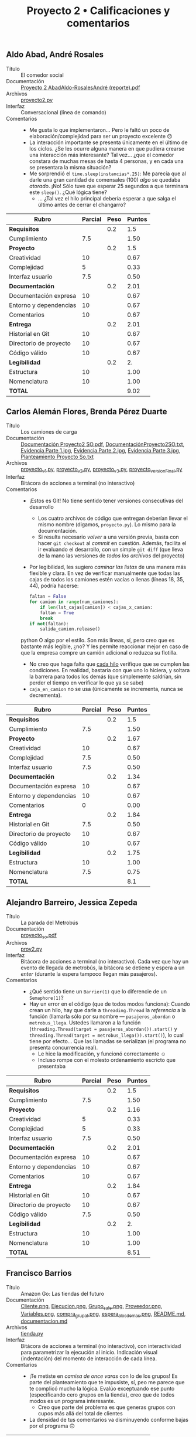 #+title: Proyecto 2 • Calificaciones y comentarios
#+options: toc:nil

** Aldo Abad, André Rosales
- Título :: El comedor social
- Documentación :: [[./AbadAldo-RosalesAndré/Proyecto 2 AbadAldo-RosalesAndré (reporte).pdf][Proyecto 2 AbadAldo-RosalesAndré (reporte).pdf]]
- Archivos :: [[./AbadAldo-RosalesAndré/proyecto2.py][proyecto2.py]]
- Interfaz :: Conversacional (línea de comando)
- Comentarios ::
  - Me gusta lo que implementaron... Pero le faltó un poco de
    elaboración/complejidad para ser un proyecto excelente ☹
  - La interacción importante se presenta únicamente en el último de
    los ciclos. ¿Se les ocurre alguna manera en que pudiera crearse
    una interacción más interesante? Tal vez... ¿que el comedor
    constara de muchas mesas de hasta 4 personas, y en cada una se
    presentara la misma situación?
  - Me sorprendió el =time.sleep(instancias*.25)=: Me parecía que al
    darle una gran cantidad de comensales (100) /algo/ se quedaba
    /atorado/. ¡No! Sólo tuve que esperar 25 segundos a que terminara
    este =sleep()=. ¿Qué lógica tiene?
    - ... ¿Tal vez el hilo principal debería esperar a que salga el
      último antes de cerrar el changarro?

| *Rubro*                | *Parcial* | *Peso* | *Puntos* |
|------------------------+-----------+--------+----------|
| *Requisitos*           |           |    0.2 |      1.5 |
| Cumplimiento           |       7.5 |        |     1.50 |
|------------------------+-----------+--------+----------|
| *Proyecto*             |           |    0.2 |      1.5 |
| Creatividad            |        10 |        |     0.67 |
| Complejidad            |         5 |        |     0.33 |
| Interfaz usuario       |       7.5 |        |     0.50 |
|------------------------+-----------+--------+----------|
| *Documentación*        |           |    0.2 |     2.01 |
| Documentación expresa  |        10 |        |     0.67 |
| Entorno y dependencias |        10 |        |     0.67 |
| Comentarios            |        10 |        |     0.67 |
|------------------------+-----------+--------+----------|
| *Entrega*              |           |    0.2 |     2.01 |
| Historial en Git       |        10 |        |     0.67 |
| Directorio de proyecto |        10 |        |     0.67 |
| Código válido          |        10 |        |     0.67 |
|------------------------+-----------+--------+----------|
| *Legibilidad*          |           |    0.2 |       2. |
| Estructura             |        10 |        |     1.00 |
| Nomenclatura           |        10 |        |     1.00 |
|------------------------+-----------+--------+----------|
| *TOTAL*                |           |        |     9.02 |
|------------------------+-----------+--------+----------|
#+TBLFM: @2$4=@3::@3$4=@3$2*@2$3 ; f-2::@4$4=@5+@6+@7::@5$4=$2*@4$3/3 ; f-2::@6$4=$2*@4$3/3 ; f-2::@7$4=$2*@4$3/3 ; f-2::@8$4=@9+@10+@11::@9$4=$2*@8$3/3 ; f-2::@10$4=$2*@8$3/3 ; f-2::@11$4=$2*@8$3/3 ; f-2::@12$4=@13+@14+@15::@13$4=$2*@12$3/3 ; f-2::@14$4=$2*@12$3/3 ; f-2::@15$4=$2*@12$3/3 ; f-2::@16$4=@17+@18::@17$4=$2*@16$3/2 ; f-2::@18$4=$2*@16$3/2 ; f-2::@19$4=@2+@4+@8+@12+@16

** Carlos Alemán Flores, Brenda Pérez Duarte
- Título :: Los camiones de carga
- Documentación :: [[./AlemánFlores-PérezDuarte/Documentación Proyecto2 SO.pdf][Documentación Proyecto2 SO.pdf]], [[./AlemánFlores-PérezDuarte/DocumentaciónProyecto2SO.txt][DocumentaciónProyecto2SO.txt]], [[./AlemánFlores-PérezDuarte/Evidencia Parte 1.jpg][Evidencia Parte 1.jpg]], [[./AlemánFlores-PérezDuarte/Evidencia Parte 2.jpg][Evidencia Parte 2.jpg]], [[./AlemánFlores-PérezDuarte/Evidencia Parte 3.jpg][Evidencia Parte 3.jpg]], [[./AlemánFlores-PérezDuarte/Planteamiento Proyecto So.txt][Planteamiento Proyecto So.txt]]
- Archivos :: [[./AlemánFlores-PérezDuarte/proyecto_v1.py][proyecto_v1.py]], [[./AlemánFlores-PérezDuarte/proyecto_v2.py][proyecto_v2.py]], [[./AlemánFlores-PérezDuarte/proyecto_v3.py][proyecto_v3.py]], [[./AlemánFlores-PérezDuarte/proyecto_versionFinal.py][proyecto_versionFinal.py]]
- Interfaz :: Bitácora de acciones a terminal (no interactivo)
- Comentarios ::
  - ¡Estos es Git! No tiene sentido tener versiones consecutivas del
    desarrollo
    - Los cuatro archivos de código que entregan deberían llevar el
      mismo nombre (digamos, =proyecto.py=). Lo mismo para la
      documentación.
    - Si resulta necesario /volver/ a una versión previa, basta con
      hacer =git checkout= al /commit/ en cuestión. Además, facilita
      el ir evaluando el desarrollo, con un simple =git diff= (que
      lleva de la mano las versiones de /todos los archivos/ del proyecto)
  - Por legibilidad, les sugiero /caminar las listas/ de una manera
    más flexible y clara. En vez de verificar manualmente que todas
    las cajas de todos los camiones estén vacías o llenas (líneas 18,
    35, 44), podría hacerse:
    #+begin_src python
    faltan = False
    for camion in range(num_camiones):
        if len(lst_cajas[camion]) < cajas_x_camion:
	    faltan = True
	    break
    if not(faltan):
        salida_camion.release()
    #+end_src python
    O algo por el estilo. Son más líneas, sí, pero creo que es
    bastante más legible, ¿no? Y les permite reaccionar mejor en caso
    de que la empresa compre un camión adicional o reduzca su flotilla.
  - No creo que haga falta que _cada hilo_ verifique que se cumplen
    las condiciones. En realidad, bastaría con que uno lo hiciera, y
    soltara la barrera para todos los demás (que simplemente saldrían,
    sin perder el tiempo en verificar lo que ya se sabe)
  - =caja_en_camion= no se usa (únicamente se incrementa, nunca se
    decrementa).

| *Rubro*                | *Parcial* | *Peso* | *Puntos* |
|------------------------+-----------+--------+----------|
| *Requisitos*           |           |    0.2 |      1.5 |
| Cumplimiento           |       7.5 |        |     1.50 |
|------------------------+-----------+--------+----------|
| *Proyecto*             |           |    0.2 |     1.67 |
| Creatividad            |        10 |        |     0.67 |
| Complejidad            |       7.5 |        |     0.50 |
| Interfaz usuario       |       7.5 |        |     0.50 |
|------------------------+-----------+--------+----------|
| *Documentación*        |           |    0.2 |     1.34 |
| Documentación expresa  |        10 |        |     0.67 |
| Entorno y dependencias |        10 |        |     0.67 |
| Comentarios            |         0 |        |     0.00 |
|------------------------+-----------+--------+----------|
| *Entrega*              |           |    0.2 |     1.84 |
| Historial en Git       |       7.5 |        |     0.50 |
| Directorio de proyecto |        10 |        |     0.67 |
| Código válido          |        10 |        |     0.67 |
|------------------------+-----------+--------+----------|
| *Legibilidad*          |           |    0.2 |     1.75 |
| Estructura             |        10 |        |     1.00 |
| Nomenclatura           |       7.5 |        |     0.75 |
|------------------------+-----------+--------+----------|
| *TOTAL*                |           |        |      8.1 |
|------------------------+-----------+--------+----------|
#+TBLFM: @2$4=@3::@3$4=@3$2*@2$3 ; f-2::@4$4=@5+@6+@7::@5$4=$2*@4$3/3 ; f-2::@6$4=$2*@4$3/3 ; f-2::@7$4=$2*@4$3/3 ; f-2::@8$4=@9+@10+@11::@9$4=$2*@8$3/3 ; f-2::@10$4=$2*@8$3/3 ; f-2::@11$4=$2*@8$3/3 ; f-2::@12$4=@13+@14+@15::@13$4=$2*@12$3/3 ; f-2::@14$4=$2*@12$3/3 ; f-2::@15$4=$2*@12$3/3 ; f-2::@16$4=@17+@18::@17$4=$2*@16$3/2 ; f-2::@18$4=$2*@16$3/2 ; f-2::@19$4=@2+@4+@8+@12+@16

** Alejandro Barreiro, Jessica Zepeda
- Título :: La parada del Metrobús
- Documentación :: [[./BarreiroAlejandro-ZepedaJessica/proyecto_so.pdf][proyecto_so.pdf]]
- Archivos :: [[./BarreiroAlejandro-ZepedaJessica/proy2.py][proy2.py]]
- Interfaz :: Bitácora de acciones a terminal (no interactivo). Cada
  vez que hay un evento de llegada de metrobús, la bitácora se detiene
  y espera a un /enter/ (durante la espera tampoco llegan más
  pasajeros).
- Comentarios ::
  - ¿Qué sentido tiene un =Barrier(1)= que lo diferencie de un
    =Semaphore(1)=?
  - Hay un error en el código (que de todos modos funciona): Cuando
    crean un hilo, hay que darle a =threading.Thread= la /referencia/
    a la función (llamarla sólo por su nombre — =pasajeros_abordan= o
    =metrobus_llega=. Ustedes llamaron a la función
    (=threading.Thread(target = pasajeros_abordan()).start()= y
    =threading.Thread(target = metrobus_llega()).start()=), lo cual
    tiene por efecto... Que las llamadas se serializan (el programa no
    presenta concurrencia real).
    - Le hice la modificación, y funcionó correctamente ☺
    - Incluso rompe con el molesto ordenamiento escricto que
      presentaba

| *Rubro*                | *Parcial* | *Peso* | *Puntos* |
|------------------------+-----------+--------+----------|
| *Requisitos*           |           |    0.2 |      1.5 |
| Cumplimiento           |       7.5 |        |     1.50 |
|------------------------+-----------+--------+----------|
| *Proyecto*             |           |    0.2 |     1.16 |
| Creatividad            |         5 |        |     0.33 |
| Complejidad            |         5 |        |     0.33 |
| Interfaz usuario       |       7.5 |        |     0.50 |
|------------------------+-----------+--------+----------|
| *Documentación*        |           |    0.2 |     2.01 |
| Documentación expresa  |        10 |        |     0.67 |
| Entorno y dependencias |        10 |        |     0.67 |
| Comentarios            |        10 |        |     0.67 |
|------------------------+-----------+--------+----------|
| *Entrega*              |           |    0.2 |     1.84 |
| Historial en Git       |        10 |        |     0.67 |
| Directorio de proyecto |        10 |        |     0.67 |
| Código válido          |       7.5 |        |     0.50 |
|------------------------+-----------+--------+----------|
| *Legibilidad*          |           |    0.2 |       2. |
| Estructura             |        10 |        |     1.00 |
| Nomenclatura           |        10 |        |     1.00 |
|------------------------+-----------+--------+----------|
| *TOTAL*                |           |        |     8.51 |
|------------------------+-----------+--------+----------|
#+TBLFM: @2$4=@3::@3$4=@3$2*@2$3 ; f-2::@4$4=@5+@6+@7::@5$4=$2*@4$3/3 ; f-2::@6$4=$2*@4$3/3 ; f-2::@7$4=$2*@4$3/3 ; f-2::@8$4=@9+@10+@11::@9$4=$2*@8$3/3 ; f-2::@10$4=$2*@8$3/3 ; f-2::@11$4=$2*@8$3/3 ; f-2::@12$4=@13+@14+@15::@13$4=$2*@12$3/3 ; f-2::@14$4=$2*@12$3/3 ; f-2::@15$4=$2*@12$3/3 ; f-2::@16$4=@17+@18::@17$4=$2*@16$3/2 ; f-2::@18$4=$2*@16$3/2 ; f-2::@19$4=@2+@4+@8+@12+@16

** Francisco Barrios
- Título :: Amazon Go: Las tiendas del futuro
- Documentación :: [[./BarriosFrancisco/Imagenes/Cliente.png][Cliente.png]], [[./BarriosFrancisco/Imagenes/Ejecucion.png][Ejecucion.png]], [[./BarriosFrancisco/Imagenes/Grupo_sale.png][Grupo_sale.png]], [[./BarriosFrancisco/Imagenes/Proveedor.png][Proveedor.png]], [[./BarriosFrancisco/Imagenes/Variables.png][Variables.png]], [[./BarriosFrancisco/Imagenes/compra_grupal.png][compra_grupal.png]], [[./BarriosFrancisco/Imagenes/espera_a_los_demas.png][espera_a_los_demas.png]], [[./BarriosFrancisco/README.md][README.md]], [[./BarriosFrancisco/documentacion.md][documentacion.md]]
- Archivos :: [[./BarriosFrancisco/tienda.py][tienda.py]]
- Interfaz :: Bitácora de acciones a terminal (no interactivo), con
  interactividad para parametrizar la ejecución al inicio. Indicación
  visual (indentación) del momento de interacción de cada línea.
- Comentarios ::
  - ¡Te metiste en /camisa de once varas/ con lo de los grupos! Es
    parte del planteamiento que te impusiste, sí, peo me parece que te
    complicó mucho la lógica. Evalúo exceptuando ese punto
    (especificando cero grupos en la tienda), creo que de todos modos
    es un programa interesante.
    - Creo que parte del problema es que generas grupos con cupos más
      allá del total de clientes
  - La densidad de tus comentarios va disminuyendo conforme bajas por
    el programa 🙃

| *Rubro*                | *Parcial* | *Peso* | *Puntos* |
|------------------------+-----------+--------+----------|
| *Requisitos*           |           |    0.2 |       2. |
| Cumplimiento           |        10 |        |     2.00 |
|------------------------+-----------+--------+----------|
| *Proyecto*             |           |    0.2 |     1.67 |
| Creatividad            |        10 |        |     0.67 |
| Complejidad            |        10 |        |     0.67 |
| Interfaz usuario       |         5 |        |     0.33 |
|------------------------+-----------+--------+----------|
| *Documentación*        |           |    0.2 |     2.01 |
| Documentación expresa  |        10 |        |     0.67 |
| Entorno y dependencias |        10 |        |     0.67 |
| Comentarios            |        10 |        |     0.67 |
|------------------------+-----------+--------+----------|
| *Entrega*              |           |    0.2 |     2.01 |
| Historial en Git       |        10 |        |     0.67 |
| Directorio de proyecto |        10 |        |     0.67 |
| Código válido          |        10 |        |     0.67 |
|------------------------+-----------+--------+----------|
| *Legibilidad*          |           |    0.2 |     1.75 |
| Estructura             |       7.5 |        |     0.75 |
| Nomenclatura           |        10 |        |     1.00 |
|------------------------+-----------+--------+----------|
| *TOTAL*                |           |        |     9.44 |
|------------------------+-----------+--------+----------|
#+TBLFM: @2$4=@3::@3$4=@3$2*@2$3 ; f-2::@4$4=@5+@6+@7::@5$4=$2*@4$3/3 ; f-2::@6$4=$2*@4$3/3 ; f-2::@7$4=$2*@4$3/3 ; f-2::@8$4=@9+@10+@11::@9$4=$2*@8$3/3 ; f-2::@10$4=$2*@8$3/3 ; f-2::@11$4=$2*@8$3/3 ; f-2::@12$4=@13+@14+@15::@13$4=$2*@12$3/3 ; f-2::@14$4=$2*@12$3/3 ; f-2::@15$4=$2*@12$3/3 ; f-2::@16$4=@17+@18::@17$4=$2*@16$3/2 ; f-2::@18$4=$2*@16$3/2 ; f-2::@19$4=@2+@4+@8+@12+@16

** Alfredo Correa
- Título :: Los burócratas y los papeles desordenados
- Documentación :: [[./CorreaAlfredo/Documentacion.pdf][Documentacion.pdf]]
- Archivos :: [[./CorreaAlfredo/proyecto_2_entregable.py][proyecto_2_entregable.py]]
- Interfaz :: Bitácora de acciones a terminal (no interactivo)
- Comentarios ::
  - Me gusta tu idea de generar nombres aleatorios. Pero... ¡Para qué
    repetir lo que alguien más ya inventó! Te sugiero revisar [[https://pypi.org/project/Faker/][la
    biblioteca =Faker= de Python]]. Tiene cosas muy bonitas, como la
    capacidad de indicarle un determinado /locale/ (dialecto). El
    ejemplo, con el /locale/ correspondiente a México (=es_MX=):
    #+begin_src python
      Python 3.9.10 (main, Feb 22 2022, 13:54:07) 
      [GCC 11.2.0] on linux
      Type "help", "copyright", "credits" or "license" for more information.
      >>> import faker
      >>> f = faker.Faker('es_MX')
      >>> for i in range(10):
      ...   print('%s, que trabaja en «%s», que está en %s' % (f.name(), f.company(), f.city()))
      ... 
      Blanca Fajardo, que trabaja en «Toledo, Casárez y Reynoso», que está en San Jorge Luis los bajos
      Mónica Chacón González, que trabaja en «Sevilla-Ochoa y Asociados», que está en San Gabriel los altos
      Catalina Santiago, que trabaja en «Despacho Navarro, Miramontes y Barrera», que está en San Alberto los altos
      Dr. Rolando Coronado, que trabaja en «Roybal y Trejo S.C.», que está en San Elsa de la Montaña
      Mtro. José María Lira, que trabaja en «Velásquez, Camarillo y Palomino», que está en Vieja Sudán
      José Luis Yeni Gracia Alcaraz, que trabaja en «Chacón-Hurtado S.A.», que está en Vieja República Popular Democrática de Corea
      Yuridia Gonzalo Flórez Gil, que trabaja en «Curiel y Ceballos A.C.», que está en Vieja Guinea Ecuatorial
      Carmen Aldo Gamez, que trabaja en «Industrias Piña y Velásquez», que está en Nueva Georgia
      Alma Lorena Hurtado, que trabaja en «Despacho Valadez, Ocasio y Cabrera», que está en San Alma los altos
      Sr(a). José Carrero, que trabaja en «Paz-Correa e Hijos», que está en San Mauricio los altos
      >>> 
    #+end_src
  - A nivel estilo/claridad: Te sugiero que si vas a tener muchas
    “cosas” relacionadas, las agrupes en un arreglo o diccionario. Por
    ejemplo, sería sensato que tener un único =mutex_monto= y un único
    =monto=, ambos con subínidces =[0,1,2,3,4]= (o 1–5, si te parece
    más claro, aunque es buena práctica acostumbrarse a contar desde
    cero 😉) Pero... Particularmente con tus montículos: Puedes
    reemplazar tus líneas 37 a 63 con únicamente:
    #+begin_src python
      import string
      monticulos = {}
      for letra in list(string.ascii_lowercase):
	  monticulos[letra] = []
    #+end_src
    Y de paso, te ahorras el tenerte que estar fijando en detalles
    simplemente /feos/, como el de tu variable llamada =letra_i=
    (línea 45) contra el estilo de todo el resto de tu código...
    - Del mismo modo, a la hora de procesar los diferentes montones,
      todas las comparaciones que haces en tu función
      =clasificar_letra_monto_1()= (líneas 485–892 (‼) ) pueden
      simplificarse en 1/26 de su longitud
  - Hay un error en el código (que de todos modos funciona): Cuando
    crean un hilo, hay que darle a =threading.Thread= la /referencia/ a
    la función (llamarla sólo por su nombre — como lo haces en
    =crear_Nombres=. En todas las demás instancias de
    =threading.Thread= /llamaste/ a las función (p.ej. =persona_2 =
    threading.Thread(target = repartir_monto(personas_generadas))=, lo
    cual tiene por efecto... Que las llamadas se serializan (el
    programa no presenta concurrencia real). Recuerda que para pasar la
    lista de argumentos usas el parámetro =args= con una lista:
    =persona_2 = threading.Thread(target = repartir_monto,
    args = [personas_generadas])=
  - el programa /inunda/ de información, la interfaz usuario no te
    lleva a comprender el avance. El problema que planteas podría
    estar muy bonito de /dibujar/ con barras de diferente longitud
    para cada uno de los montones desordenados y para cada uno de los
    ordenados...
  - Creaste nueve diferentes semáforos, pero sólo usas cinco
    =mutex_crear_lista=, =mutex_repartir=, =mutex_monto_1=,
    =mutex_imprimir_desordenado=, =mutex_imprimir_ordenado= (y el
    último, sólo lo subes, nunca lo bajas).


| *Rubro*                | *Parcial* | *Peso* | *Puntos* |
|------------------------+-----------+--------+----------|
| *Requisitos*           |           |    0.2 |       1. |
| Cumplimiento           |         5 |        |     1.00 |
|------------------------+-----------+--------+----------|
| *Proyecto*             |           |    0.2 |       1. |
| Creatividad            |        10 |        |     0.67 |
| Complejidad            |         5 |        |     0.33 |
| Interfaz usuario       |         0 |        |     0.00 |
|------------------------+-----------+--------+----------|
| *Documentación*        |           |    0.2 |      1.5 |
| Documentación expresa  |       7.5 |        |     0.50 |
| Entorno y dependencias |        10 |        |     0.67 |
| Comentarios            |         5 |        |     0.33 |
|------------------------+-----------+--------+----------|
| *Entrega*              |           |    0.2 |     1.34 |
| Historial en Git       |         0 |        |     0.00 |
| Directorio de proyecto |        10 |        |     0.67 |
| Código válido          |        10 |        |     0.67 |
|------------------------+-----------+--------+----------|
| *Legibilidad*          |           |    0.2 |      1.5 |
| Estructura             |       7.5 |        |     0.75 |
| Nomenclatura           |       7.5 |        |     0.75 |
|------------------------+-----------+--------+----------|
| *TOTAL*                |           |        |     6.34 |
|------------------------+-----------+--------+----------|
#+TBLFM: @2$4=@3::@3$4=@3$2*@2$3 ; f-2::@4$4=@5+@6+@7::@5$4=$2*@4$3/3 ; f-2::@6$4=$2*@4$3/3 ; f-2::@7$4=$2*@4$3/3 ; f-2::@8$4=@9+@10+@11::@9$4=$2*@8$3/3 ; f-2::@10$4=$2*@8$3/3 ; f-2::@11$4=$2*@8$3/3 ; f-2::@12$4=@13+@14+@15::@13$4=$2*@12$3/3 ; f-2::@14$4=$2*@12$3/3 ; f-2::@15$4=$2*@12$3/3 ; f-2::@16$4=@17+@18::@17$4=$2*@16$3/2 ; f-2::@18$4=$2*@16$3/2 ; f-2::@19$4=@2+@4+@8+@12+@16

** Jesus Davila, Giselle Espinosa
- Título :: El programador malicioso
- Documentación :: [[./DavilaJesus-EspinosaGiselle/READNAME.txt][READNAME.txt]], [[./DavilaJesus-EspinosaGiselle/documentacion/Proyecto2-Documentacion.txt][Proyecto2-Documentacion.txt]], [[./DavilaJesus-EspinosaGiselle/documentacion/planteamientoDelProblema.txt][planteamientoDelProblema.txt]], [[./DavilaJesus-EspinosaGiselle/documentacion/ColegasEsperandoPuertaCerrada.jpeg][ColegasEsperandoPuertaCerrada.jpeg]], [[./DavilaJesus-EspinosaGiselle/documentacion/ColegasIngresando.jpeg][ColegasIngresando.jpeg]], [[./DavilaJesus-EspinosaGiselle/documentacion/DescripciondelProblema.jpeg][DescripciondelProblema.jpeg]], [[./DavilaJesus-EspinosaGiselle/documentacion/FuncionamientoNormal.jpeg][FuncionamientoNormal.jpeg]], [[./DavilaJesus-EspinosaGiselle/documentacion/JefePresente.jpeg][JefePresente.jpeg]], [[./DavilaJesus-EspinosaGiselle/documentacion/PuertaCerrada.jpeg][PuertaCerrada.jpeg]], [[./DavilaJesus-EspinosaGiselle/documentacion/pantallaTitulo.jpeg][pantallaTitulo.jpeg]]
- Archivos :: [[./DavilaJesus-EspinosaGiselle/codigo/codigoFuncionamiento.py][codigoFuncionamiento.py]], [[./DavilaJesus-EspinosaGiselle/codigo/interfaz.py][interfaz.py]], [[./DavilaJesus-EspinosaGiselle/codigo/menuEjecutable.py][menuEjecutable.py]]
- Interfaz :: TUI (interfaz usuario textual) basada en menúes, dibujo
  con texto
- Comentarios ::
  - ¡Buenísimo que manejen VCs!
  - La documentación es muy detallada, y describe muy bien lo que
    ocurre en el programa. Sin embargo, les recomiendo fuertemente
    usar saltos de línea cuando escriben texto plano; los invito a ver
    [[https://github.com/unamfi/sistop-2022-2/blob/main/proyectos/2/DavilaJesus-EspinosaGiselle/documentacion/Proyecto2-Documentacion.txt][cómo se ve su documentación desde Web]], y si la ven desde la
    terminal encontrarán que es igualmente difícil de leer — y
    desmerece el (¡buen!) esfuerzo que le pusieron.
    - ¿No les gustan los acentos? No los usan casi nunca ☹ Eso
      dificulta la lectura y, nuevamente, desmerece el
      resultado. Falta cortar algunas frases demasiado largas, por lo
      menos con una coma, para facilitar la lectura.
    - Se les escaparon varios dedazos menores.
    - En la documentación faltó explicitar cómo se lanza el
      programa. También, están incluyendo varios /pantallazos/
      (supongo que satisface el requisito de “presentar ejemplos de
      invocación”), pero no están referenciados desde ningún lugar.
    - ¡Muy buena ejecución! La dejé andando un rato, y... me llamó la
      atención que a veces, cuando los programadores /normales/ le
      ganan al malicioso... ¡Llega a haber hasta -3 errores! 😉

| *Rubro*                | *Parcial* | *Peso* | *Puntos* |
|------------------------+-----------+--------+----------|
| *Requisitos*           |           |    0.2 |       2. |
| Cumplimiento           |        10 |        |     2.00 |
|------------------------+-----------+--------+----------|
| *Proyecto*             |           |    0.2 |     2.01 |
| Creatividad            |        10 |        |     0.67 |
| Complejidad            |        10 |        |     0.67 |
| Interfaz usuario       |        10 |        |     0.67 |
|------------------------+-----------+--------+----------|
| *Documentación*        |           |    0.2 |     1.84 |
| Documentación expresa  |       7.5 |        |     0.50 |
| Entorno y dependencias |        10 |        |     0.67 |
| Comentarios            |        10 |        |     0.67 |
|------------------------+-----------+--------+----------|
| *Entrega*              |           |    0.2 |     2.01 |
| Historial en Git       |        10 |        |     0.67 |
| Directorio de proyecto |        10 |        |     0.67 |
| Código válido          |        10 |        |     0.67 |
|------------------------+-----------+--------+----------|
| *Legibilidad*          |           |    0.2 |       2. |
| Estructura             |        10 |        |     1.00 |
| Nomenclatura           |        10 |        |     1.00 |
|------------------------+-----------+--------+----------|
| *TOTAL*                |           |        |     9.86 |
|------------------------+-----------+--------+----------|
#+TBLFM: @2$4=@3::@3$4=@3$2*@2$3 ; f-2::@4$4=@5+@6+@7::@5$4=$2*@4$3/3 ; f-2::@6$4=$2*@4$3/3 ; f-2::@7$4=$2*@4$3/3 ; f-2::@8$4=@9+@10+@11::@9$4=$2*@8$3/3 ; f-2::@10$4=$2*@8$3/3 ; f-2::@11$4=$2*@8$3/3 ; f-2::@12$4=@13+@14+@15::@13$4=$2*@12$3/3 ; f-2::@14$4=$2*@12$3/3 ; f-2::@15$4=$2*@12$3/3 ; f-2::@16$4=@17+@18::@17$4=$2*@16$3/2 ; f-2::@18$4=$2*@16$3/2 ; f-2::@19$4=@2+@4+@8+@12+@16

** Lucero De La Cruz, Emilio Piña
- Título :: Los tacos de canasta del Champion
- Documentación :: [[./DelaCruzLuceroPiñaEmilio/CapturaEJECUCIONEXITOSA.PNG][CapturaEJECUCIONEXITOSA.PNG]], [[./DelaCruzLuceroPiñaEmilio/README.md][README.md]]
- Archivos :: [[./DelaCruzLuceroPiñaEmilio/Proyecto2DelaCruzLuceroPiñaEmilio.py][Proyecto2DelaCruzLuceroPiñaEmilio.py]]
- Interfaz :: Bitácora de acciones a terminal (no interactivo)
- Comentarios ::
  - (respecto a la documentación) → Los hilos frecuentemente/requieren
    de/ mecanismos de sincroinzación, no /son/ mecanismos de
    sincronización.
  - Mencionan el problema de quedarse esperando y llegar tarde a
    clase. Sin embargo, si generan un nuevo hilo en promedio cada 2.5
    segundos (espaciados por un =time.sleep(5 * random.random())=,
    línea 65), y cada uno de ellos espera (con =mutex= en la mano) por
    otros ≅2.5 segundos (línea 26), y el champion toma aproximadamente
    2.5 segundos en atenderlo (línea 45)... Se van acumulando; la cola
    crece aproximadamente en 15 hilos por minuto ☹
  - Les sugiero invertir el anidamiento del =try= y del =while=
    (líneas 63/64): Si un hilo falla en lanzarse, el =except= atrapa
    el error /fuera del ciclo/, y no llegarían nunca más clientes ☹

| *Rubro*                | *Parcial* | *Peso* | *Puntos* |
|------------------------+-----------+--------+----------|
| *Requisitos*           |           |    0.2 |      1.5 |
| Cumplimiento           |       7.5 |        |     1.50 |
|------------------------+-----------+--------+----------|
| *Proyecto*             |           |    0.2 |      1.5 |
| Creatividad            |        10 |        |     0.67 |
| Complejidad            |         5 |        |     0.33 |
| Interfaz usuario       |       7.5 |        |     0.50 |
|------------------------+-----------+--------+----------|
| *Documentación*        |           |    0.2 |     1.34 |
| Documentación expresa  |        10 |        |     0.67 |
| Entorno y dependencias |        10 |        |     0.67 |
| Comentarios            |         0 |        |     0.00 |
|------------------------+-----------+--------+----------|
| *Entrega*              |           |    0.2 |     1.67 |
| Historial en Git       |         5 |        |     0.33 |
| Directorio de proyecto |        10 |        |     0.67 |
| Código válido          |        10 |        |     0.67 |
|------------------------+-----------+--------+----------|
| *Legibilidad*          |           |    0.2 |       2. |
| Estructura             |        10 |        |     1.00 |
| Nomenclatura           |        10 |        |     1.00 |
|------------------------+-----------+--------+----------|
| *TOTAL*                |           |        |     8.01 |
|------------------------+-----------+--------+----------|
#+TBLFM: @2$4=@3::@3$4=@3$2*@2$3 ; f-2::@4$4=@5+@6+@7::@5$4=$2*@4$3/3 ; f-2::@6$4=$2*@4$3/3 ; f-2::@7$4=$2*@4$3/3 ; f-2::@8$4=@9+@10+@11::@9$4=$2*@8$3/3 ; f-2::@10$4=$2*@8$3/3 ; f-2::@11$4=$2*@8$3/3 ; f-2::@12$4=@13+@14+@15::@13$4=$2*@12$3/3 ; f-2::@14$4=$2*@12$3/3 ; f-2::@15$4=$2*@12$3/3 ; f-2::@16$4=@17+@18::@17$4=$2*@16$3/2 ; f-2::@18$4=$2*@16$3/2 ; f-2::@19$4=@2+@4+@8+@12+@16

** Axel Escalona
- Título :: La fábrica de laptops
- Documentación :: [[./EscalonaAxel/proyecto2.pdf][proyecto2.pdf]]
- Archivos :: [[./EscalonaAxel/laptops.py][laptops.py]]
- Interfaz :: Bitácora de acciones a terminal (no interactivo después
  de indicar el número de laptops a fabricar)
- Comentarios ::
  - Está bien proteger de más (¡es mejor que proteger de menos!), pero
    creo que el mutex que más usas, =mutex_imprimir=, es innecesario
  - Usas algunos semáforos que identificas (nombras) mutexes en
    realidad únicamente para la señalización, ¿no? Particularmente,
    =mutex_terminado=
  - Los que identificas como /torniquetes/ no son eso — son también
    señalizaciones. Sí, dentro de una condicional, pero no responden a
    la construcción /adquirir/liberar/ que caracteriza a los torniquetes.


| *Rubro*                | *Parcial* | *Peso* | *Puntos* |
|------------------------+-----------+--------+----------|
| *Requisitos*           |           |    0.2 |      1.5 |
| Cumplimiento           |       7.5 |        |     1.50 |
|------------------------+-----------+--------+----------|
| *Proyecto*             |           |    0.2 |      1.5 |
| Creatividad            |        10 |        |     0.67 |
| Complejidad            |         5 |        |     0.33 |
| Interfaz usuario       |       7.5 |        |     0.50 |
|------------------------+-----------+--------+----------|
| *Documentación*        |           |    0.2 |     2.01 |
| Documentación expresa  |        10 |        |     0.67 |
| Entorno y dependencias |        10 |        |     0.67 |
| Comentarios            |        10 |        |     0.67 |
|------------------------+-----------+--------+----------|
| *Entrega*              |           |    0.2 |     1.67 |
| Historial en Git       |         5 |        |     0.33 |
| Directorio de proyecto |        10 |        |     0.67 |
| Código válido          |        10 |        |     0.67 |
|------------------------+-----------+--------+----------|
| *Legibilidad*          |           |    0.2 |     1.75 |
| Estructura             |        10 |        |     1.00 |
| Nomenclatura           |       7.5 |        |     0.75 |
|------------------------+-----------+--------+----------|
| *TOTAL*                |           |        |     8.43 |
|------------------------+-----------+--------+----------|
#+TBLFM: @2$4=@3::@3$4=@3$2*@2$3 ; f-2::@4$4=@5+@6+@7::@5$4=$2*@4$3/3 ; f-2::@6$4=$2*@4$3/3 ; f-2::@7$4=$2*@4$3/3 ; f-2::@8$4=@9+@10+@11::@9$4=$2*@8$3/3 ; f-2::@10$4=$2*@8$3/3 ; f-2::@11$4=$2*@8$3/3 ; f-2::@12$4=@13+@14+@15::@13$4=$2*@12$3/3 ; f-2::@14$4=$2*@12$3/3 ; f-2::@15$4=$2*@12$3/3 ; f-2::@16$4=@17+@18::@17$4=$2*@16$3/2 ; f-2::@18$4=$2*@16$3/2 ; f-2::@19$4=@2+@4+@8+@12+@16

** Yoav Galdamez
- Título :: Ruta de micros
- Documentación :: [[./GaldamezYoav/A.jpg][A.jpg]], [[./GaldamezYoav/Proyecto2.pdf][Proyecto2.pdf]], [[./GaldamezYoav/Proyecto2.txt][Proyecto2.txt]]
- Archivos :: [[./GaldamezYoav/Micros.py][Micros.py]]
- Interfaz :: Invocación y parámetros desde GUI (tkInter); en
  operación, bitácora de acciones a región de texto en el GUI
- Comentarios ::
  - ¡Muy bueno que estructures a tus actores usando orientación a
    objetos! Cuando tienes estructuras de datos complejas, ayuda mucho
    hacerlo de esta manera.
    - Pero podría extenderse un poquito: ¿Por qué no hiciste que
      =paradaSube()= y =paradaBaja()= fueran parte de tu clase
      =Parada=? ¿O una clase =Base= con =filaBase()=? ¿O una clase
      =Ruta=, que conjuntara a todas las =Parada=, como está ahora,
      pero más... “limpio”
  - Haces un buen control de situaciones inesperadas (microbuses o
    paradas demasiado bajos o negativos), aunque el programa se sigue
    /espantando/ si le doy un tipo de datos no-comparable (p.ej. una
    cadena de texto en vez de un número).


| *Rubro*                | *Parcial* | *Peso* | *Puntos* |
|------------------------+-----------+--------+----------|
| *Requisitos*           |           |    0.2 |       0. |
| Cumplimiento           |           |        |     0.00 |
|------------------------+-----------+--------+----------|
| *Proyecto*             |           |    0.2 |     1.67 |
| Creatividad            |        10 |        |     0.67 |
| Complejidad            |         5 |        |     0.33 |
| Interfaz usuario       |        10 |        |     0.67 |
|------------------------+-----------+--------+----------|
| *Documentación*        |           |    0.2 |     2.01 |
| Documentación expresa  |        10 |        |     0.67 |
| Entorno y dependencias |        10 |        |     0.67 |
| Comentarios            |        10 |        |     0.67 |
|------------------------+-----------+--------+----------|
| *Entrega*              |           |    0.2 |     1.34 |
| Historial en Git       |         0 |        |     0.00 |
| Directorio de proyecto |        10 |        |     0.67 |
| Código válido          |        10 |        |     0.67 |
|------------------------+-----------+--------+----------|
| *Legibilidad*          |           |    0.2 |     1.75 |
| Estructura             |        10 |        |     1.00 |
| Nomenclatura           |       7.5 |        |     0.75 |
|------------------------+-----------+--------+----------|
| *TOTAL*                |           |        |     6.77 |
|------------------------+-----------+--------+----------|
#+TBLFM: @2$4=@3::@3$4=@3$2*@2$3 ; f-2::@4$4=@5+@6+@7::@5$4=$2*@4$3/3 ; f-2::@6$4=$2*@4$3/3 ; f-2::@7$4=$2*@4$3/3 ; f-2::@8$4=@9+@10+@11::@9$4=$2*@8$3/3 ; f-2::@10$4=$2*@8$3/3 ; f-2::@11$4=$2*@8$3/3 ; f-2::@12$4=@13+@14+@15::@13$4=$2*@12$3/3 ; f-2::@14$4=$2*@12$3/3 ; f-2::@15$4=$2*@12$3/3 ; f-2::@16$4=@17+@18::@17$4=$2*@16$3/2 ; f-2::@18$4=$2*@16$3/2 ; f-2::@19$4=@2+@4+@8+@12+@16

** Christian Leyva, Bryan Velasco
- Título ::Un día en el aeropuerto Felipe Ángeles
- Documentación :: [[./LeyvaChristian-VelascoBryan/Documentación proyecto 2.pdf][Documentación proyecto 2.pdf]], [[./LeyvaChristian-VelascoBryan/assets/background.png][background.png]]
- Archivos :: [[./LeyvaChristian-VelascoBryan/Grafico.py][Grafico.py]], [[./LeyvaChristian-VelascoBryan/aeropuertoBackEnd.py][aeropuertoBackEnd.py]]
- Interfaz :: Bitácora de acciones a terminal, indentando para indicar
  visualmente el tipo de mensaje (no interactivo); hay un GUI
  (tkInter), pero no es funcional ☹
- Comentarios ::
  - ¡Gracias por documentar cuál de los dos es la resolución
    /funcional/! Les doy de todos mods crédito por la IU desarrollada.
  - Excelente documentación, muestran a detalle y referenciando el
    código todo lo que describen.

| *Rubro*                | *Parcial* | *Peso* | *Puntos* |
|------------------------+-----------+--------+----------|
| *Requisitos*           |           |    0.2 |       2. |
| Cumplimiento           |        10 |        |     2.00 |
|------------------------+-----------+--------+----------|
| *Proyecto*             |           |    0.2 |     1.67 |
| Creatividad            |        10 |        |     0.67 |
| Complejidad            |         5 |        |     0.33 |
| Interfaz usuario       |        10 |        |     0.67 |
|------------------------+-----------+--------+----------|
| *Documentación*        |           |    0.2 |     1.84 |
| Documentación expresa  |        10 |        |     0.67 |
| Entorno y dependencias |        10 |        |     0.67 |
| Comentarios            |       7.5 |        |     0.50 |
|------------------------+-----------+--------+----------|
| *Entrega*              |           |    0.2 |     2.01 |
| Historial en Git       |        10 |        |     0.67 |
| Directorio de proyecto |        10 |        |     0.67 |
| Código válido          |        10 |        |     0.67 |
|------------------------+-----------+--------+----------|
| *Legibilidad*          |           |    0.2 |       2. |
| Estructura             |        10 |        |     1.00 |
| Nomenclatura           |        10 |        |     1.00 |
|------------------------+-----------+--------+----------|
| *TOTAL*                |           |        |     9.52 |
|------------------------+-----------+--------+----------|
#+TBLFM: @2$4=@3::@3$4=@3$2*@2$3 ; f-2::@4$4=@5+@6+@7::@5$4=$2*@4$3/3 ; f-2::@6$4=$2*@4$3/3 ; f-2::@7$4=$2*@4$3/3 ; f-2::@8$4=@9+@10+@11::@9$4=$2*@8$3/3 ; f-2::@10$4=$2*@8$3/3 ; f-2::@11$4=$2*@8$3/3 ; f-2::@12$4=@13+@14+@15::@13$4=$2*@12$3/3 ; f-2::@14$4=$2*@12$3/3 ; f-2::@15$4=$2*@12$3/3 ; f-2::@16$4=@17+@18::@17$4=$2*@16$3/2 ; f-2::@18$4=$2*@16$3/2 ; f-2::@19$4=@2+@4+@8+@12+@16

** Ricardo Ruelas
- Título :: Casino
- Documentación :: [[./RuelasRicardo/Casino (Codigo fuente)/dist/README.TXT][README.TXT]], [[./RuelasRicardo/Casino (Programa)/README.TXT][README.TXT]], [[./RuelasRicardo/Documentacion.pdf][Documentacion.pdf]], [[./RuelasRicardo/IdentificacionDescripcion.txt][IdentificacionDescripcion.txt]]
- Archivos :: [[./RuelasRicardo/Casino (Codigo fuente)/build.xml][build.xml]], [[./RuelasRicardo/Casino (Codigo fuente)/build/built-jar.properties][built-jar.properties]], [[./RuelasRicardo/Casino (Codigo fuente)/build/classes/Excepciones/DatosIncorrectos.class][DatosIncorrectos.class]], [[./RuelasRicardo/Casino (Codigo fuente)/build/classes/Excepciones/FueraDeRango.class][FueraDeRango.class]], [[./RuelasRicardo/Casino (Codigo fuente)/build/classes/Juegos/Caballos$1.class][Caballos$1.class]], [[./RuelasRicardo/Casino (Codigo fuente)/build/classes/Juegos/Caballos$2.class][Caballos$2.class]], [[./RuelasRicardo/Casino (Codigo fuente)/build/classes/Juegos/Caballos.class][Caballos.class]], [[./RuelasRicardo/Casino (Codigo fuente)/build/classes/Juegos/IFichas.class][IFichas.class]], [[./RuelasRicardo/Casino (Codigo fuente)/build/classes/ManejoArchivos/ManejoArchivos.class][ManejoArchivos.class]], [[./RuelasRicardo/Casino (Codigo fuente)/build/classes/Menu/Principal.class][Principal.class]], [[./RuelasRicardo/Casino (Codigo fuente)/build/classes/Menu/Sistema.class][Sistema.class]], [[./RuelasRicardo/Casino (Codigo fuente)/build/classes/Miembros/Miembro.class][Miembro.class]], [[./RuelasRicardo/Casino (Codigo fuente)/build/classes/Miembros/MiembroDiamond.class][MiembroDiamond.class]], [[./RuelasRicardo/Casino (Codigo fuente)/dist/Casino.jar][Casino.jar]], [[./RuelasRicardo/Casino (Codigo fuente)/manifest.mf][manifest.mf]], [[./RuelasRicardo/Casino (Codigo fuente)/nbproject/build-impl.xml][build-impl.xml]], [[./RuelasRicardo/Casino (Codigo fuente)/nbproject/genfiles.properties][genfiles.properties]], [[./RuelasRicardo/Casino (Codigo fuente)/nbproject/private/config.properties][config.properties]], [[./RuelasRicardo/Casino (Codigo fuente)/nbproject/private/private.properties][private.properties]], [[./RuelasRicardo/Casino (Codigo fuente)/nbproject/private/private.xml][private.xml]], [[./RuelasRicardo/Casino (Codigo fuente)/nbproject/project.properties][project.properties]], [[./RuelasRicardo/Casino (Codigo fuente)/nbproject/project.xml][project.xml]], [[./RuelasRicardo/Casino (Codigo fuente)/save/mbr.obj][mbr.obj]], [[./RuelasRicardo/Casino (Codigo fuente)/save/usr.obj][usr.obj]], [[./RuelasRicardo/Casino (Codigo fuente)/src/Excepciones/DatosIncorrectos.java][DatosIncorrectos.java]], [[./RuelasRicardo/Casino (Codigo fuente)/src/Excepciones/FueraDeRango.java][FueraDeRango.java]], [[./RuelasRicardo/Casino (Codigo fuente)/src/Juegos/Caballos.java][Caballos.java]], [[./RuelasRicardo/Casino (Codigo fuente)/src/Juegos/IFichas.java][IFichas.java]], [[./RuelasRicardo/Casino (Codigo fuente)/src/ManejoArchivos/ManejoArchivos.java][ManejoArchivos.java]], [[./RuelasRicardo/Casino (Codigo fuente)/src/Menu/Principal.java][Principal.java]], [[./RuelasRicardo/Casino (Codigo fuente)/src/Menu/Sistema.java][Sistema.java]], [[./RuelasRicardo/Casino (Codigo fuente)/src/Miembros/Miembro.java][Miembro.java]], [[./RuelasRicardo/Casino (Codigo fuente)/src/Miembros/MiembroDiamond.java][MiembroDiamond.java]], [[./RuelasRicardo/Casino (Programa)/Casino.jar][Casino.jar]], [[./RuelasRicardo/Casino (Programa)/save/mbr.obj][mbr.obj]], [[./RuelasRicardo/Casino (Programa)/save/usr.obj][usr.obj]]
- Interfaz :: Basado en menú; avance de los hilos (competencia de
  caballos) genera una animación basada en texto.
- Comentarios ::
  - Tengo que reconocer que me “sacó de onda” un proyecto tan
    claramente tomado de proyectos anteriores. Pero ya con las
    indicaciones que me das en la documentación, lo doy completamente
    por bueno, y hasta lo agradezco 😀
    - Sin embargo... Me dificulta un poco comprender bien a bien qué
      es lo que hiciste y hasta dónde tengo que evaluar ☹
  - Entregaste un directorio con los archivos =*.class= ya
    compilados. Les comenté ya, yo lo que quiero es poder calificar a
    partir de /código fuente/, no de ver la ejecución. no me indicas
    cómo compilar el código
    - Si bien tu documentación menciona cómo ejecutar el archivo
      global comprimido (=java -jar Casino.jar=), me tocó a mi
      encontrar que tenía en realidad que ejecutar =java
      Menu.Principal= después de compilar...
    - Y claro, me toca averiguar y copiar tus bases de datos al
      directorio actual
  - Más de uno de ustedes emplea un /comando de sistema/ para limpiar
    la pantalla (que serían, como apuntas, =clear= o =cls=,
    dependiendo del SO). ¡No, eso no hay que hacerlo! La ejecución de
    un binario externo genera /cientos/ de llamadas al sistema (no
    exagero). Mejor envía la cadena ANSI para limpiar la consola →
    ="\033[H\033[2J"= (aunque parezca magia negra)

| *Rubro*                | *Parcial* | *Peso* | *Puntos* |
|------------------------+-----------+--------+----------|
| *Requisitos*           |           |    0.2 |       0. |
| Cumplimiento           |           |        |     0.00 |
|------------------------+-----------+--------+----------|
| *Proyecto*             |           |    0.2 |      1.5 |
| Creatividad            |        10 |        |     0.67 |
| Complejidad            |         5 |        |     0.33 |
| Interfaz usuario       |       7.5 |        |     0.50 |
|------------------------+-----------+--------+----------|
| *Documentación*        |           |    0.2 |     2.01 |
| Documentación expresa  |        10 |        |     0.67 |
| Entorno y dependencias |        10 |        |     0.67 |
| Comentarios            |        10 |        |     0.67 |
|------------------------+-----------+--------+----------|
| *Entrega*              |           |    0.2 |     1.33 |
| Historial en Git       |         5 |        |     0.33 |
| Directorio de proyecto |         5 |        |     0.33 |
| Código válido          |        10 |        |     0.67 |
|------------------------+-----------+--------+----------|
| *Legibilidad*          |           |    0.2 |     1.75 |
| Estructura             |        10 |        |     1.00 |
| Nomenclatura           |       7.5 |        |     0.75 |
|------------------------+-----------+--------+----------|
| *TOTAL*                |           |        |     6.59 |
|------------------------+-----------+--------+----------|
#+TBLFM: @2$4=@3::@3$4=@3$2*@2$3 ; f-2::@4$4=@5+@6+@7::@5$4=$2*@4$3/3 ; f-2::@6$4=$2*@4$3/3 ; f-2::@7$4=$2*@4$3/3 ; f-2::@8$4=@9+@10+@11::@9$4=$2*@8$3/3 ; f-2::@10$4=$2*@8$3/3 ; f-2::@11$4=$2*@8$3/3 ; f-2::@12$4=@13+@14+@15::@13$4=$2*@12$3/3 ; f-2::@14$4=$2*@12$3/3 ; f-2::@15$4=$2*@12$3/3 ; f-2::@16$4=@17+@18::@17$4=$2*@16$3/2 ; f-2::@18$4=$2*@16$3/2 ; f-2::@19$4=@2+@4+@8+@12+@16
